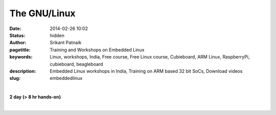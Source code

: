 The GNU/Linux
#############

:date: 2014-02-26 10:02
:status: hidden
:author: Srikant Patnaik
:pagetitle: Training and Workshops on Embedded Linux
:keywords: Linux, workshops, India, Free course, Free Linux course, Cubieboard, ARM Linux, RaspberryPi, cubieboard, beagleboard
:description: Embedded Linux workshops in India, Training on ARM based 32 bit SoCs, Download videos
:slug: embeddedlinux

|

**2 day (> 8 hr hands-on)**

|

.. raw:: html

	<table class="table" >
	<tr>
	<th><h2 style="color:SlateGray">Topic</h2></th>
	<th><h2 style="color:SlateGray">Content</h2></th>
	<th><h2 style="color:SlateGray">Duration</h2></th>
	</tr>

	<tr>
	<td>Introduction to embedded Linux(EL)</td>
	<td>What is embedded Linux? Various aplications & scope<br>
		Why EL? Comparision with proprietary options
	<td>30 mins</td>
	</tr>

	<tr>
	<td>Boot sequence in Linux</td>
	<td>Traditional GNU/Linux Desktop: BIOS, Bootloader, Kernel and filesystem<br>
		Difference of EL boot from traditional boot, understanding U-Boot and Kernel
		</td>
	<td>50 mins</td>
	</tr>

	<tr>
	<td>Setting up development environment</td>
	<td>Installing armhf cross compiler toolchain & other software tools on Ubuntu <br>
		Serial and other peripherals for hardware debugging <br>
		Formatting sdcard with desired partitions
		</td>
	<td>40 mins</td>
	</tr>

	<tr>
	<td>Compiling U-boot for your board</td>
	<td>Downloading & configuring U-boot, cross compiling for target board<br>
		sdcard layout and writing U-boot bootloader</td>
	<td>40 mins</td>
	</tr>

	<tr>
	<td>Configuring and compiling kernel </td>
	<td>Downloading and understanding kernel file hierarchy <br>
		Kernel config file and customizations, cross compiling kernel for target board<br>
		Copying kernel to desired partition of sdcard</td>
	<td>80 mins</td>
	</tr>


	<tr>
	<td>Device drivers - compiling & customizing</td>
	<td>Understanding device drivers operations <br>
		Writing a sample device driver for Linux kernel
		</td>
	<td>90 mins </td>
	</tr>	
	
	<tr>
	<td>ARM chroot & Filesystem customizations </td>
	<td>Downloading and extracting minimal rootfs<br>
		Setting up qemu-arm-static for ARM chroot emulation<br>
		Mounting dev, proc, and sysfs for chroot environment<br></td>
	<td> 90 mins </td>
	</tr>

	<tr>
	<td>Installing minimal packages</td>
	<td>From chroot environment, updating repositories & installing language support <br>
		Tweaking desktop and conf files for speed optimization</td>
	 </td>

	<td>30 mins </td>
	</tr>


	<tr>
	<td>User permissions and startup jobs</td>
	<td>Setting up users and groups<br>
		Granting access to hardwares, tweaking startup jobs</td>
	<td>20 mins </td>
	</tr>

	<tr>
	<td>U-boot access using minicom</td>
	<td>Serial connection to hardware, and using serial emulator on host machine<br>
		Using U-boot prompt to customize boot options </td>
	<td>20 mins </td>
	</tr>

	<tr>
	<td>Tools for kernel and application testing</td>
	<td>Using 'ssh' and 'scp' with keys <br>
		Writing simple bash scripts to automate builds & tests</td>
	<td> 20 mins</td>
	</tr>

	<tr>
	<td>Similarities between embedded boards</td>
	<td>Comparision between beaglebone, pandaboard, cubieboard and rasberryPi
		Exploring various embedded Linux operating systems<br>
		</td>
	<td>30 mins </td>
	</tr>

	</table>


